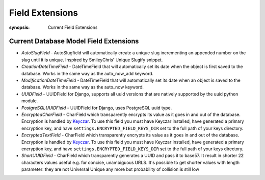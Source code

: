 Field Extensions
================

:synopsis: Current Field Extensions


Current Database Model Field Extensions
---------------------------------------

* *AutoSlugField* - AutoSlugfield will automatically create a unique slug
  incrementing an appended number on the slug until it is unique. Inspired by
  SmileyChris' Unique Slugify snippet.

* *CreationDateTimeField* - DateTimeField that will automatically set its date
  when the object is first saved to the database. Works in the same way as the
  auto_now_add keyword.

* *ModificationDateTimeField* - DateTimeField that will automatically set its
  date when an object is saved to the database. Works in the same way as the
  auto_now keyword.

* *UUIDField* - UUIDField for Django, supports all uuid versions that are
  natively supported by the uuid python module.

  .. deprecated:: 1.4.7
     Django 1.8 features a native UUIDField. Django-Extensions will support *UUIDField* at the very least until Django 1.7 becomes unsupported.

* *PostgreSQLUUIDField* - UUIDField for Django, uses PostgreSQL uuid type.

  .. deprecated:: 1.4.7
     Django 1.8 features a native UUIDField. Django-Extensions will support *UUIDField* at the very least until Django 1.7 becomes unsupported.

* *EncryptedCharField* - CharField which transparently encrypts its value as it goes in and out of the database.  Encryption is handled by `Keyczar <http://www.keyczar.org/>`_.  To use this field you must have Keyczar installed, have generated a primary encryption key, and have ``settings.ENCRYPTED_FIELD_KEYS_DIR`` set to the full path of your keys directory.

* *EncryptedTextField* - CharField which transparently encrypts its value as it goes in and out of the database.  Encryption is handled by `Keyczar <http://www.keyczar.org/>`_.  To use this field you must have Keyczar installed, have generated a primary encryption key, and have ``settings.ENCRYPTED_FIELD_KEYS_DIR`` set to the full path of your keys directory.

* *ShortUUIDField* - CharField which transparently generates a UUID and pass it to base57. It result in shorter 22 characters values useful e.g. for concise, unambiguous URLS. It's possible to get shorter values with length parameter: they are not Universal Unique any more but probability of collision is still low
